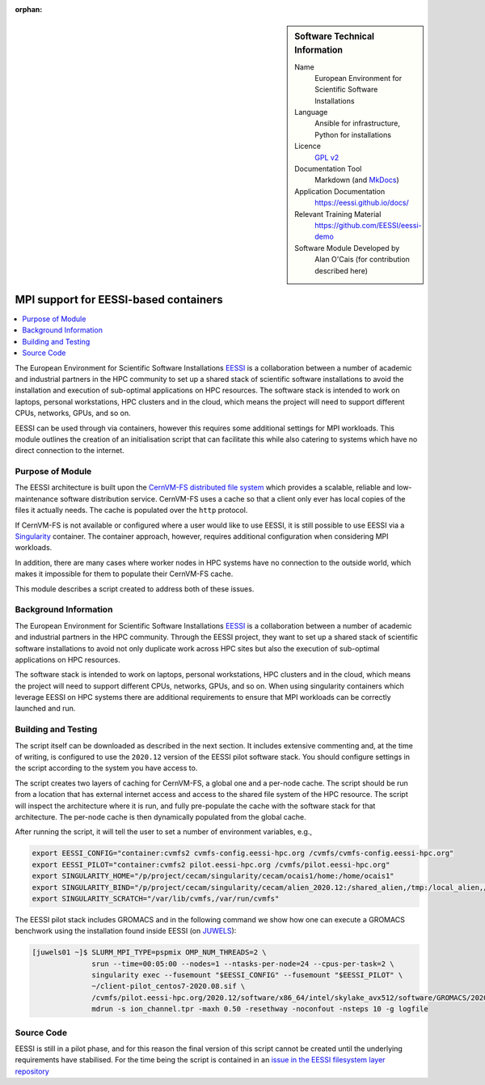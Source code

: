 ..  In ReStructured Text (ReST) indentation and spacing are very important (it is how ReST knows what to do with your
    document). For ReST to understand what you intend and to render it correctly please to keep the structure of this
    template. Make sure that any time you use ReST syntax (such as for ".. sidebar::" below), it needs to be preceded
    and followed by white space (if you see warnings when this file is built they this is a common origin for problems).

..  We allow the template to be standalone, so that the library maintainers add it in the right place

:orphan:

..  Firstly, let's add technical info as a sidebar and allow text below to wrap around it. This list is a work in
    progress, please help us improve it. We use *definition lists* of ReST_ to make this readable.

..  sidebar:: Software Technical Information

  Name
    European Environment for Scientific Software Installations

  Language
    Ansible for infrastructure, Python for installations

  Licence
    `GPL v2 <https://opensource.org/licenses/GPL-2.0>`_

  Documentation Tool
    Markdown (and `MkDocs <https://www.mkdocs.org/>`_)

  Application Documentation
    https://eessi.github.io/docs/

  Relevant Training Material
    https://github.com/EESSI/eessi-demo

  Software Module Developed by
    Alan O'Cais (for contribution described here)

.. _eessi_singularity:

######################################
MPI support for EESSI-based containers
######################################

..  Let's add a local table of contents to help people navigate the page

..  contents:: :local:

..  Add an abstract for a *general* audience here. Write a few lines that explains the "helicopter view" of why you are
    creating this module. For example, you might say that "This module is a stepping stone to incorporating XXXX effects
    into YYYY process, which in turn should allow ZZZZ to be simulated. If successful, this could make it possible to
    produce compound AAAA while avoiding expensive process BBBB and CCCC."

The European Environment for
Scientific Software
Installations `EESSI <https://eessi.github.io/docs/>`_ is a collaboration
between a number of academic and industrial partners in the HPC community to set up a
shared stack of scientific software installations
to avoid the installation and execution of
sub-optimal applications on HPC resources. The software stack is
intended to work on laptops, personal workstations, HPC clusters and in the cloud,
which means the project will need to support different CPUs, networks, GPUs, and so on.


EESSI can be used through via containers, however this requires some additional settings
for MPI workloads. This module outlines the creation of an initialisation script that
can facilitate this while also catering to systems which have no direct connection to
the internet.

Purpose of Module
_________________

.. Keep the helper text below around in your module by just adding "..  " in front of it, which turns it into a comment

The EESSI architecture is built upon the
`CernVM-FS distributed file system <https://cernvm.cern.ch/fs/>`_ which provides a
scalable, reliable and low-maintenance software distribution service. CernVM-FS uses
a cache so that a client only ever has local copies of the files it actually needs. The
cache is populated over the ``http`` protocol.

If CernVM-FS is not available or configured where a user would like to use EESSI, it is
still possible to use EESSI via a `Singularity <https://sylabs.io/>`_ container. The
container approach, however, requires additional configuration when considering MPI
workloads.

In addition, there are many cases where worker nodes in HPC systems have no connection
to the outside world, which makes it impossible for them to populate their CernVM-FS
cache.

This module describes a script created to address both of these issues.

Background Information
______________________

.. Keep the helper text below around in your module by just adding "..  " in front of it, which turns it into a comment

The European Environment for
Scientific Software
Installations `EESSI <https://eessi.github.io/docs/>`_ is a collaboration
between a number of academic and industrial partners in the HPC community. Through the
EESSI project, they want to set up a shared stack of scientific software installations
to avoid not only duplicate work across HPC sites but also the execution of
sub-optimal applications on HPC resources.

The software stack is
intended to work on laptops, personal workstations, HPC clusters and in the cloud,
which means the project will need to support different CPUs, networks, GPUs, and so on.
When using singularity containers which leverage EESSI on HPC systems there are
additional requirements to ensure that MPI workloads can be correctly launched and run.

Building and Testing
____________________

.. Keep the helper text below around in your module by just adding "..  " in front of it, which turns it into a comment

The script itself can be downloaded as described in the next section. It includes
extensive
commenting and, at the time of writing, is configured to use the ``2020.12`` version of
the EESSI pilot software stack. You should configure settings in the script according
to the system you have access to.

The script creates two layers of caching for CernVM-FS, a global one and a per-node
cache. The script should be run from a location that has external internet access and
access to the shared file system of the HPC resource. The script will inspect the
architecture where it is run, and fully pre-populate the cache with the software stack
for that architecture. The per-node cache is then dynamically populated from the global
cache.

After running the script, it will tell the user to set a number of environment
variables, e.g.,

.. code-block:: bash

  export EESSI_CONFIG="container:cvmfs2 cvmfs-config.eessi-hpc.org /cvmfs/cvmfs-config.eessi-hpc.org"
  export EESSI_PILOT="container:cvmfs2 pilot.eessi-hpc.org /cvmfs/pilot.eessi-hpc.org"
  export SINGULARITY_HOME="/p/project/cecam/singularity/cecam/ocais1/home:/home/ocais1"
  export SINGULARITY_BIND="/p/project/cecam/singularity/cecam/alien_2020.12:/shared_alien,/tmp:/local_alien,/p/project/cecam/singularity/cecam/ocais1/home/default.local:/etc/cvmfs/default.local"
  export SINGULARITY_SCRATCH="/var/lib/cvmfs,/var/run/cvmfs"


The EESSI pilot stack includes GROMACS and in the following command we show how one
can execute a GROMACS benchwork using the installation found inside EESSI (on
`JUWELS <https://www.fz-juelich.de/ias/jsc/EN/Expertise/Supercomputers/JUWELS/Configuration/Configuration_node.html>`_):

.. code-block:: bash

  [juwels01 ~]$ SLURM_MPI_TYPE=pspmix OMP_NUM_THREADS=2 \
                srun --time=00:05:00 --nodes=1 --ntasks-per-node=24 --cpus-per-task=2 \
                singularity exec --fusemount "$EESSI_CONFIG" --fusemount "$EESSI_PILOT" \
                ~/client-pilot_centos7-2020.08.sif \
                /cvmfs/pilot.eessi-hpc.org/2020.12/software/x86_64/intel/skylake_avx512/software/GROMACS/2020.1-foss-2020a-Python-3.8.2/bin/gmx_mpi \
                mdrun -s ion_channel.tpr -maxh 0.50 -resethway -noconfout -nsteps 10 -g logfile

Source Code
___________

.. Notice the syntax of a URL reference below `Text <URL>`_ the backticks matter!

EESSI is still in a pilot phase, and for this reason the final version of this script
cannot be created until the underlying requirements have stabilised. For the time being
the script is contained in an
`issue in the EESSI filesystem layer repository <https://github.com/EESSI/filesystem-layer/issues/37#issue-701122823>`_

.. _ReST: http://www.sphinx-doc.org/en/stable/rest.html
.. _Sphinx: http://www.sphinx-doc.org/en/stable/markup/index.html
